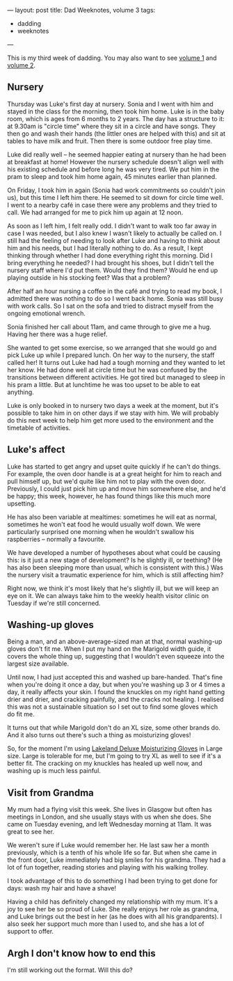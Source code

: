 ---
layout: post
title: Dad Weeknotes, volume 3
tags:
  - dadding
  - weeknotes
---

This is my third week of dadding.  You may also want to see [[/2018/01/13/dad-weeknotes-1.html][volume 1]]
and [[/2018/01/20/dad-weeknotes-2.html][volume 2]].

** Nursery

Thursday was Luke's first day at nursery.  Sonia and I went with him
and stayed in the class for the morning, then took him home.  Luke is
in the baby room, which is ages from 6 months to 2 years.  The day has
a structure to it: at 9.30am is "circle time" where they sit in a
circle and have songs.  They then go and wash their hands (the littler
ones are helped with this) and sit at tables to have milk and fruit.
Then there is some outdoor free play time.

Luke did really well – he seemed happier eating at nursery than he had
been at breakfast at home!  However the nursery schedule doesn't align
well with his existing schedule and before long he was very tired.  We
put him in the pram to sleep and took him home again, 45 minutes
earlier than planned.

On Friday, I took him in again (Sonia had work commitments so couldn't
join us), but this time I left him there.  He seemed to sit down for
circle time well.  I went to a nearby café in case there were any
problems and they tried to call.  We had arranged for me to pick him
up again at 12 noon.

As soon as I left him, I felt really odd.  I didn't want to walk too
far away in case I was needed, but I also knew I wasn't likely to
actually be called on.  I still had the feeling of needing to look
after Luke and having to think about him and his needs, but I had
literally nothing to do.  As a result, I kept thinking through whether
I had done everything right this morning.  Did I bring everything he
needed?  I had brought his shoes, but I didn't tell the nursery staff
where I'd put them.  Would they find them?  Would he end up playing
outside in his stocking feet?  Was that a problem?

After half an hour nursing a coffee in the café and trying to read my
book, I admitted there was nothing to do so I went back home.  Sonia
was still busy with work calls.  So I sat on the sofa and tried to
distract myself from the ongoing emotional wrench.

Sonia finished her call about 11am, and came through to give me a hug.
Having her there was a huge relief.

She wanted to get some exercise, so we arranged that she would go and
pick Luke up while I prepared lunch.  On her way to the nursery, the
staff called her!  It turns out Luke had had a tough morning and they
wanted to let her know.  He had done well at circle time but he was
confused by the transitions between different activities.  He got
tired but managed to sleep in his pram a little.  But at lunchtime he
was too upset to be able to eat anything.

Luke is only booked in to nursery two days a week at the moment, but
it's possible to take him in on other days if we stay with him.  We
will probably do this next week to help him get more used to the
environment and the timetable of activities.

** Luke's affect

Luke has started to get angry and upset quite quickly if he can't do
things.  For example, the oven door handle is at a great height for
him to reach and pull himself up, but we'd quite like him not to play
with the oven door.  Previously, I could just pick him up and move him
somewhere else, and he'd be happy; this week, however, he has found
things like this much more upsetting.

He has also been variable at mealtimes: sometimes he will eat as
normal, sometimes he won't eat food he would usually wolf down.  We
were particularly surprised one morning when he wouldn't swallow his
raspberries – normally a favourite.

We have developed a number of hypotheses about what could be causing
this: is it just a new stage of development?  Is he slightly ill, or
teething?  (He has also been sleeping more than usual, which is
consistent with this.)  Was the nursery visit a traumatic experience
for him, which is still affecting him?

Right now, we think it's most likely that he's slightly ill, but we
will keep an eye on it.  We can always take him to the weekly health
visitor clinic on Tuesday if we're still concerned.

** Washing-up gloves

Being a man, and an above-average-sized man at that, normal washing-up
gloves don't fit me.  When I put my hand on the Marigold width guide,
it covers the whole thing up, suggesting that I wouldn't even squeeze
into the largest size available.

Until now, I had just accepted this and washed up bare-handed.  That's
fine when you're doing it once a day, but when you're washing up 3 or
4 times a day, it really affects your skin.  I found the knuckles on
my right hand getting drier and drier, and cracking painfully, and the
cracks not healing.  I realised this was not a sustainable situation
so I set out to find some gloves which do fit me.

It turns out that while Marigold don't do an XL size, some other
brands do.  And it also turns out there's such a thing as moisturizing
gloves!

So, for the moment I'm using [[http://www.lakeland.co.uk/p21178/Deluxe-Moisturising-Gloves][Lakeland Deluxe Moisturizing Gloves]] in
Large size. Large is tolerable for me, but I'm going to try XL as well
to see if it's a better fit.  The cracking on my knuckles has healed
up well now, and washing up is much less painful.

** Visit from Grandma

My mum had a flying visit this week.  She lives in Glasgow but often
has meetings in London, and she usually stays with us when she does.
She came on Tuesday evening, and left Wednesday morning at 11am.  It
was great to see her.

We weren't sure if Luke would remember her.  He last saw her a month
previously, which is a tenth of his whole life so far.  But when she
came in the front door, Luke immediately had big smiles for his
grandma.  They had a lot of fun together, reading stories and playing
with his walking trolley.

I took advantage of this to do something I had been trying to get done
for days: wash my hair and have a shave!

Having a child has definitely changed my relationship with my mum.
It's a joy to see her be so proud of Luke.  She really enjoys her role
as grandma, and Luke brings out the best in her (as he does with all
his grandparents).  I also seek her support much more than I used to,
and she has a lot of support to offer.

** Argh I don't know how to end this

I'm still working out the format.  Will this do?

